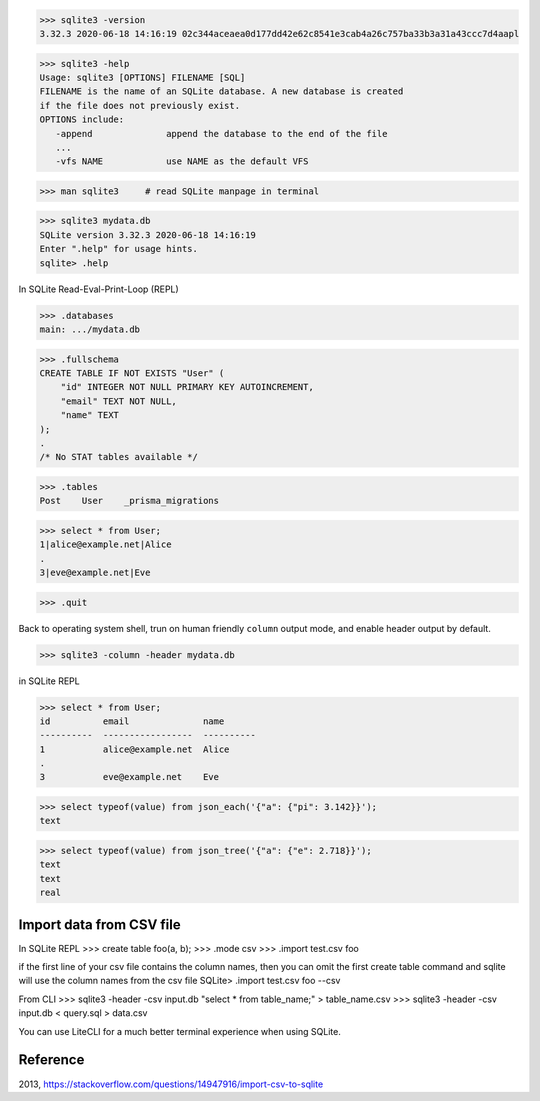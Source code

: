 >>> sqlite3 -version
3.32.3 2020-06-18 14:16:19 02c344aceaea0d177dd42e62c8541e3cab4a26c757ba33b3a31a43ccc7d4aapl

>>> sqlite3 -help
Usage: sqlite3 [OPTIONS] FILENAME [SQL]
FILENAME is the name of an SQLite database. A new database is created
if the file does not previously exist.
OPTIONS include:
   -append              append the database to the end of the file
   ...
   -vfs NAME            use NAME as the default VFS

>>> man sqlite3     # read SQLite manpage in terminal

>>> sqlite3 mydata.db
SQLite version 3.32.3 2020-06-18 14:16:19
Enter ".help" for usage hints.
sqlite> .help

In SQLite Read-Eval-Print-Loop (REPL)

>>> .databases
main: .../mydata.db

>>> .fullschema
CREATE TABLE IF NOT EXISTS "User" (
    "id" INTEGER NOT NULL PRIMARY KEY AUTOINCREMENT,
    "email" TEXT NOT NULL,
    "name" TEXT
);
.
/* No STAT tables available */

>>> .tables
Post    User    _prisma_migrations

>>> select * from User;
1|alice@example.net|Alice
.
3|eve@example.net|Eve

>>> .quit

Back to operating system shell, trun on human friendly ``column`` output mode, and enable header output by default.

>>> sqlite3 -column -header mydata.db

in SQLite REPL

>>> select * from User;
id          email              name
----------  -----------------  ----------
1           alice@example.net  Alice
.
3           eve@example.net    Eve

>>> select typeof(value) from json_each('{"a": {"pi": 3.142}}');
text

>>> select typeof(value) from json_tree('{"a": {"e": 2.718}}');
text
text
real

Import data from CSV file
--------------------------------

In SQLite REPL
>>> create table foo(a, b);
>>> .mode csv
>>> .import test.csv foo

if the first line of your csv file contains the column names, then you can omit the first create table command and sqlite will use the column names from the csv file
SQLite> .import test.csv foo --csv

From CLI
>>> sqlite3 -header -csv input.db "select * from table_name;" > table_name.csv
>>> sqlite3 -header -csv input.db < query.sql > data.csv

You can use LiteCLI for a much better terminal experience when using SQLite.

Reference
------------

2013, https://stackoverflow.com/questions/14947916/import-csv-to-sqlite
